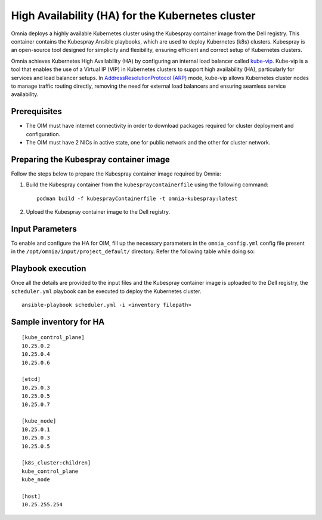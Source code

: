 High Availability (HA) for the Kubernetes cluster
======================================================

Omnia deploys a highly available Kubernetes cluster using the Kubespray container image from the Dell registry. This container contains the Kubespray Ansible playbooks, which are used to deploy Kubernetes (k8s) clusters. Kubespray is an open-source tool designed for simplicity and flexibility, ensuring efficient and correct setup of Kubernetes clusters.

Omnia achieves Kubernetes High Availability (HA) by configuring an internal load balancer called `kube-vip <https://kube-vip.io/>`_. Kube-vip is a tool that enables the use of a Virtual IP (VIP) in Kubernetes clusters to support high availability (HA), particularly for services and load balancer setups. In `AddressResolutionProtocol (ARP) <https://wiki.wireshark.org/AddressResolutionProtocol>`_ mode, kube-vip allows Kubernetes cluster nodes to manage traffic routing directly, removing the need for external load balancers and ensuring seamless service availability.

Prerequisites
--------------

* The OIM must have internet connectivity in order to download packages required for cluster deployment and configuration.
* The OIM must have 2 NICs in active state, one for public network and the other for cluster network.

Preparing the Kubespray container image
-----------------------------------------

Follow the steps below to prepare the Kubespray container image required by Omnia:

1. Build the Kubespray container from the ``kubespraycontainerfile`` using the following command: ::

    podman build -f kubesprayContainerfile -t omnia-kubespray:latest

2. Upload the Kubespray container image to the Dell registry.

Input Parameters
----------------

To enable and configure the HA for OIM, fill up the necessary parameters in the ``omnia_config.yml`` config file present in the ``/opt/omnia/input/project_default/`` directory. Refer the following table while doing so:

    .. csv-table:: Parameters for Kubernetes HA
        :file: ../../../Tables/k8s_ha.csv
        :header-rows: 1
        :keepspace:

Playbook execution
--------------------

Once all the details are provided to the input files and the Kubespray container image is uploaded to the Dell registry, the ``scheduler.yml`` playbook can be executed to deploy the Kubernetes cluster. ::

    ansible-playbook scheduler.yml -i <inventory filepath>

Sample inventory for HA
---------------------------

::

    [kube_control_plane]
    10.25.0.2
    10.25.0.4
    10.25.0.6

    [etcd]
    10.25.0.3
    10.25.0.5
    10.25.0.7

    [kube_node]
    10.25.0.1
    10.25.0.3
    10.25.0.5

    [k8s_cluster:children]
    kube_control_plane
    kube_node

    [host]
    10.25.255.254

